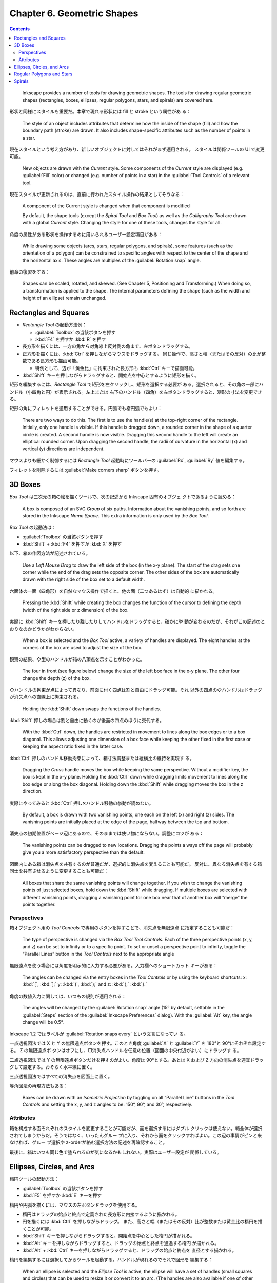======================================================================
Chapter 6. Geometric Shapes
======================================================================

.. contents::

..

   Inkscape provides a number of tools for drawing geometric shapes. The tools
   for drawing regular geometric shapes (rectangles, boxes, ellipses, regular
   polygons, stars, and spirals) are covered here.

形状と同様にスタイルも重要だ。本章で現れる形状には fill と stroke という属性があ
る：

   The style of an object includes attributes that determine how the inside of
   the shape (fill) and how the boundary path (stroke) are drawn. It also
   includes shape-specific attributes such as the number of points in a star.

現在スタイルという考え方があり、新しいオブジェクトに対してはそれがまず適用される。
スタイルは関係ツールの UI で変更可能。

   New objects are drawn with the *Current* style. Some components of the
   *Current* style are displayed (e.g. :guilabel:`Fill` color) or changed (e.g.
   number of points in a star) in the :guilabel:`Tool Controls` of a relevant
   tool.

現在スタイルが更新されるのは、直前に行われたスタイル操作の結果としてそうなる：

   A component of the Current style is changed when that component is modified

   By default, the shape tools (except the *Spiral Tool* and *Box Tool*) as well
   as the *Calligraphy Tool* are drawn with a global *Current* style. Changing
   the style for one of these tools, changes the style for all.

角度の属性がある形状を操作するのに用いられるユーザー設定項目がある：

   While drawing some objects (arcs, stars, regular polygons, and spirals), some
   features (such as the orientation of a polygon) can be constrained to
   specific angles with respect to the center of the shape and the horizontal
   axis. These angles are multiples of the :guilabel:`Rotation snap` angle.

前章の復習をする：

   Shapes can be scaled, rotated, and skewed. (See Chapter 5, Positioning and
   Transforming.) When doing so, a transformation is applied to the shape. The
   internal parameters defining the shape (such as the width and height of an
   ellipse) remain unchanged.

Rectangles and Squares
======================================================================

* *Rectangle Tool* の起動方法例：

  * :guilabel:`Toolbox` の当該ボタンを押す
  * :kbd:`F4` を押すか :kbd:`R` を押す

* 長方形を描くには、一方の角から対角線上反対側の角まで、左ボタンドラッグする。
* 正方形を描くには、:kbd:`Ctrl` を押しながらマウスをドラッグする。
  同じ操作で、高さと幅（またはその反対）の比が整数である長方形も描画可能。

  * 特例として、辺が「黄金比」に拘束された長方形も :kbd:`Ctrl` キーで描画可能。

* :kbd:`Shift` キーを押しながらドラッグすると、開始点を中心とするように矩形を描く。

矩形を編集するには、*Rectangle Tool* で矩形を左クリックし、矩形を選択する必要が
ある。選択されると、その角の一部にハンドル（小四角と円）が表示される。左上または
右下のハンドル（四角）を左ボタンドラッグすると、矩形の寸法を変更できる。

矩形の角にフィレットを適用することができる。円弧でも楕円弧でもよい：

   There are two ways to do this. The first is to use the handle(s) at the
   top-right corner of the rectangle. Initially, only one handle is visible. If
   this handle is dragged down, a rounded corner in the shape of a quarter
   circle is created. A second handle is now visible. Dragging this second
   handle to the left will create an elliptical rounded corner. Upon dragging
   the second handle, the radii of curvature in the horizontal (x) and vertical
   (y) directions are independent.

マウスよりも細かく制御するには *Rectangle Tool* 起動時にツールバーの
:guilabel:`Rx`, :guilabel:`Ry` 値を編集する。

フィレットを削除するには :guilabel:`Make corners sharp` ボタンを押す。

3D Boxes
======================================================================

*Box Tool* は三次元の箱の絵を描くツールで、次の記述から Inkscape 固有のオブジェ
クトであるように読める：

    A box is composed of an SVG *Group* of six paths. Information about the
    vanishing points, and so forth are stored in the Inkscape *Name Space*. This
    extra information is only used by the *Box Tool*.

*Box Tool* の起動法は：

* :guilabel:`Toolbox` の当該ボタンを押す
* :kbd:`Shift` + :kbd:`F4` を押すか :kbd:`X` を押す

以下、箱の作図方法が記述されている。

   Use a *Left Mouse Drag* to draw the left side of the box (in the x-y plane).
   The start of the drag sets one corner while the end of the drag sets the
   opposite corner. The other sides of the box are automatically drawn with the
   right side of the box set to a default width.

六面体の一面（四角形）を自然なマウス操作で描くと、他の面（二つあるはず）は自動的
に描かれる。

   Pressing the :kbd:`Shift` while creating the box changes the function of the
   cursor to defining the depth (width of the right side or z dimension) of the
   box.

実際に :kbd:`Shift` キーを押したり離したりしてハンドルをドラッグすると、確かに挙
動が変わるのだが、それがこの記述のとおりなのかどうかがわからない。

   When a box is selected and the *Box Tool* active, a variety of handles are
   displayed. The eight handles at the corners of the box are used to adjust the
   size of the box.

観察の結果、◇型のハンドルが箱の八頂点を示すことがわかった。

   The four in front (see figure below) change the size of the left box face in
   the x-y plane. The other four change the depth (z) of the box.

◇ハンドルの拘束が点によって異なり、前面に付く四点は割と自由にドラッグ可能。それ
以外の四点の◇ハンドルはドラッグが消失点への直線上に拘束される。

   Holding the :kbd:`Shift` down swaps the functions of the handles.

:kbd:`Shift` 押しの場合は割と自由に動くのが後面の四点のほうに交代する。

   With the :kbd:`Ctrl` down, the handles are restricted in movement to lines
   along the box edges or to a box diagonal. This allows adjusting one dimension
   of a box face while keeping the other fixed in the first case or keeping the
   aspect ratio fixed in the latter case.

:kbd:`Ctrl` 押しのハンドル移動拘束によって、箱寸法調整または縦横比の維持を実現す
る。

   Dragging the *Cross* handle moves the box while keeping the same perspective.
   Without a modifier key, the box is kept in the x-y plane. Holding the
   :kbd:`Ctrl` down while dragging limits movement to lines along the box edge
   or along the box diagonal. Holding down the :kbd:`Shift` while dragging moves
   the box in the z direction.

実際にやってみると :kbd:`Ctrl` 押し✕ハンドル移動の挙動が読めない。

   By default, a box is drawn with two vanishing points, one each on the left
   (x) and right (z) sides. The vanishing points are initially placed at the
   edge of the page, halfway between the top and bottom.

消失点の初期位置がページ辺にあるので、そのままでは使い物にならない。調整にコツが
ある：

   The vanishing points can be dragged to new locations. Dragging the points a
   ways off the page will probably give you a more satisfactory perspective than
   the default.

図面内にある箱は消失点を共有するのが普通だが、選択的に消失点を変えることも可能だ。
反対に、異なる消失点を有する箱同士を共有させるように変更することも可能だ：

   All boxes that share the same vanishing points will change together. If you
   wish to change the vanishing points of just selected boxes, hold down the
   :kbd:`Shift` while dragging. If multiple boxes are selected with different
   vanishing points, dragging a vanishing point for one box near that of another
   box will “merge” the points together.

Perspectives
----------------------------------------------------------------------

箱オブジェクト用の *Tool Controls* で専用のボタンを押すことで、消失点を無限遠点
に指定することも可能だ：

   The type of perspective is changed via the *Box Tool Tool Controls*. Each of
   the three perspective points (x, y, and z) can be set to infinity or to a
   specific point. To set or unset a perspective point to infinity, toggle the
   “Parallel Lines” button in the *Tool Controls* next to the appropriate
   angle

無限遠点を使う場合には角度を明示的に入力する必要がある。入力欄へのショートカット
キーがある：

   The angles can be changed via the entry boxes in the *Tool Controls* or by
   using the keyboard shortcuts: x: :kbd:`[`, :kbd:`];` y: :kbd:`(`, :kbd:`);`
   and z: :kbd:`{,` :kbd:`}.`

角度の数値入力に関しては、いつもの規則が適用される：

   The angles will be changed by the :guilabel:`Rotation snap` angle (15° by
   default, settable in the :guilabel:`Steps` section of the :guilabel:`Inkscape
   Preferences` dialog). With the :guilabel:`Alt` key, the angle change will be
   0.5°.

Inkscape 1.2 ではラベルが :guilabel:`Rotation snaps every` という文言になってい
る。

一点透視図法では X と Y の無限遠点ボタンを押す。このとき角度
:guilabel:`X` と :guilabel:`Y` を 180°と 90°にそれぞれ設定する。 Z の無限遠点ボ
タンはオフにし、□消失点ハンドルを任意の位置（図面の中央付近がよい）にドラッグす
る。

二点透視図法では Y の無限遠点ボタンだけを押すのがよい。角度は 90°とする。あとは
X および Z 方向の消失点を適宜ドラッグして設定する。おそらく水平線に置く。

三点透視図法ではすべての消失点を図面上に置く。

等角図法の再現方法もある：

   Boxes can be drawn with an *Isometric Projection* by toggling on all “Parallel
   Line” buttons in the *Tool Controls* and setting the x, y, and z angles to be:
   150°, 90°, and 30°, respectively.

Attributes
----------------------------------------------------------------------

箱を構成する面それぞれのスタイルを変更することが可能だが、面を選択するにはダブル
クリックは使えない。箱全体が選択されてしまうからだ。そうではなく、いったんグルー
プに入り、それから面をクリックすればよい。この辺の事情がピンと来なければ、グルー
プ選択や z-orderが絡む選択方法の記述を再確認すること。

最後に、箱はいつも同じ色で塗られるのが気になるかもしれない。実際はユーザー設定が
関係している。

Ellipses, Circles, and Arcs
======================================================================

楕円ツールの起動方法：

* :guilabel:`Toolbox` の当該ボタンを押す
* :kbd:`F5` を押すか :kbd:`E` キーを押す

楕円や円弧を描くには、マウスの左ボタンドラッグを使用する。

* 楕円はドラッグの始点と終点で定義された長方形に内接するように描かれる。
* 円を描くには :kbd:`Ctrl` を押しながらドラッグ。
  また、高さと幅（またはその反対）比が整数または黄金比の楕円を描くことが可能。

* :kbd:`Shift` キーを押しながらドラッグすると、開始点を中心とした楕円が描かれる。
* :kbd:`Alt` キーを押しながらドラッグすると、ドラッグの始点と終点を通過する楕円
  が描かれる。
* :kbd:`Alt` + :kbd:`Ctrl` キーを押しながらドラッグすると、ドラッグの始点と終点を
  直径とする描かれる。

楕円を編集するには選択してからツールを起動する。ハンドルが現れるのでそれで図形を
編集する：

   When an ellipse is selected and the *Ellipse Tool* is active, the ellipse
   will have a set of handles (small squares and circles) that can be used to
   resize it or convert it to an arc. (The handles are also available if one of
   other shape *Tools* or the *Node Tool* is active.)

□ハンドルは寸法を調整する。○ハンドルは閉曲線を開くのに使う。実は初期状態では二つ
のハンドルが重なって表示されている：

   To convert an ellipse into an arc, use the two *Arc* handles. Initially both
   handles are on top of each other. Drag one handle to set one end of the arc,
   then drag the second handle to set the other end.

○ハンドルを移動するのにいつもの角度調整が可能だ：

   Holding down the :kbd:`Ctrl` key while dragging an *Arc* handle will force
   the angle of the arc to begin or end at a multiple of the :guilabel:`Rotation
   snap` angle (15° by default).

楕円用 *Tool Controls* には上記の操作のための UI がある。角度の方向については珍
しく時計回り方向が正になる：

   The :guilabel:`Start` and :guilabel:`End` angles are defined in degrees and
   are measured in the *clockwise* direction starting at the x-axis.

Regular Polygons and Stars
======================================================================

星ツールの起動方法：

* :guilabel:`Toolbox` の当該ボタンを押す
* :kbd:`Shift` + :kbd:`F6` を押すか :kbd:`*` キーを押す

多角形や星を描くには、いつものようにマウスの左ボタンドラッグを使用する：

   A star will be drawn with the center at the starting point of the drag and
   one vertex at the ending point of the drag. The vertex can be forced to be at
   a multiple of the :guilabel:`Rotation snap` angle (15 degrees by default) by
   holding down the :kbd:`Ctrl` key during the drag.

星形は、図形上の◇ハンドルをドラッグするか、*Star Tool* を選択した状態で *Tool
Controls* 上の設定を使用することで変形できる。ここでは重要なパラメーター二つを変
更することができる：

   The first is an option to specify that the shape drawn be a star or a
   polygon. This is controlled by two toggled buttons.

作成後でも星なのか凸多角形なのかをツールボタン押しで切り替えられるということだ。
また、頂点数も変更可能だ：

   The second is a parameter that controls the number of points in a star or the
   number of corners of a polygon.

次にハンドルの記述を見よう：

   There are two handles for stars (one for polygons). The *Tip* radius handle
   (see the *Notification Region* if in doubt which is which) is used to control
   the position of the tip of a star or corner vertex of a polygon. This is the
   handle that was used when first drawing the star or polygon. Using the
   :kbd:`Ctrl` key while dragging the handle restricts it to a radial line.

このツールに限らず、ハンドルをアクティブにしたときにステータスバーを観察する習慣
を身につけるのが上達への近道と思われる。

   The *Base radius* handle controls the position of the “inner” vertex of a
   star. The *Base radius* handle can be constrained to have an angle halfway
   between adjacent tips by holding down the :kbd:`Ctrl` key while dragging it.
   Note that it is possible that the radius of the *Base* vertex be larger than
   the *Tip* vertex or it can be negative as shown next.

内周頂点をかなり柔軟に制御できるようだ。本書の図を見るとわけがわからない。

フィレットは星、多角形にも適用可能だ：

   Holding the :kbd:`Shift` key while dragging either handle will round the
   corners of the star or pentagon.

そして頂点配置にランダム性を加える操作も用意されている：

   Holding the :kbd:`Alt` key while dragging either handle will move all the
   star's or polygon's vertices independently in a random fashion.

*Tool Controls* の残りの UI は扱いが難しい：

   For stars, it also contains a box to set the :guilabel:`Spoke ratio`. This is
   defined as the ratio of the *Base* radius to the *Tip* radius. Useful values
   are: for a regular 5-pointed star, 0.382; for a regular 6-pointed star,
   0.577; and for a regular 8-pointed star, 0.541.

これは幾何学的な計算から得られる数なので合理的なのだが、次のものはそうではない：

   Numerical values for :guilabel:`Rounded` and :guilabel:`Randomized` can also
   be entered (try ``-10`` for :guilabel:`Rounded`!).

編集し過ぎて手に負えなくなったら形状をリセットすることも可能だ：

   And lastly, there is a *Defaults* button to reset all of the settings to their
   default values.

Spirals
======================================================================

   The *Spiral Tool* can be used to draw Archimedes' spirals.

渦巻きツールの起動方法：

* :guilabel:`Toolbox` の当該ボタンを押す
* :kbd:`F9` を押すか :kbd:`I` キーを押す

渦を巻くには、他の形状ツールと同様に左ボタンドラッグで描く。拘束や角度スナップも
他のツールと同様の法則が働く：

   The start of the drag will be the spiral's center. Holding down the
   :kbd:`Ctrl` key while dragging will constrain the position of the spiral end
   point to a multiple of the :guilabel:`Rotation snap` angle (default 15 degrees).

渦巻きは曲線の両端点それぞれ編集ハンドル◇がある。通常のドラッグでは、渦巻きの長
さが変化するだけだ：

   Dragging either handle allows rolling and unrolling the spiral from its
   respective end (i.e., making the spiral longer or shorter, or changing the
   radius of the inner and outer ends). Holding down the :kbd:`Ctrl` key forces
   the end to be at a multiple of the :guilabel:`Rotation snap` angle with
   respect to the center. Holding down the :guilabel:`Shift` key while clicking
   on the *Inner* handle will set the inner radius to zero.

内側ハンドルを :kbd:`Alt` を押しつつドラッグすると、渦巻きの発散具合が変化する。
次の数学的仕様により形状が定まる：

   The divergence is a measure of how rapidly the radius changes with respect to
   the angle as the spiral progresses. A divergence of one gives a spiral where
   the distance between successive turns remains uniform (an Archimedes'
   spiral). Divergences smaller (larger) than one give a spiral where the
   distance between successive turns decreases (increases) moving outward.
   Mathematically, the radius of a point is proportional to its angle (measured
   in radians) raised to a power equal to the divergence.

ドラッグをやめてクリックすると初期形状に戻る：

   Clicking on the Inner handle while holding down the :kbd:`Alt` key will reset
   the divergence to one.

外側ハンドルのほうが操作が直観的だ：

   The *Outer* handle can be used to scale and rotate the spiral by dragging it
   with the :kbd:`Shift` key pressed. If both the :kbd:`Shift` and :kbd:`Alt`
   keys are held down, then the spiral will only rotate, keeping the radius
   fixed.

専用 *Tool Controls* で巻数や上述のパラメーター入力を受け付ける欄がある。

渦巻きは塗りつぶしにも対応している。ただし、Inkscape がどのように図形を塗りつぶ
すかを理解する必要がある。これは後述の章まで待つことにする。

   A spiral is basically an open path. The *Fill* is drawn as if the path was
   closed with a line segment between the path ends (the *Inner* and *Outer*
   handles). Then the current *Fill Rule* is applied.
